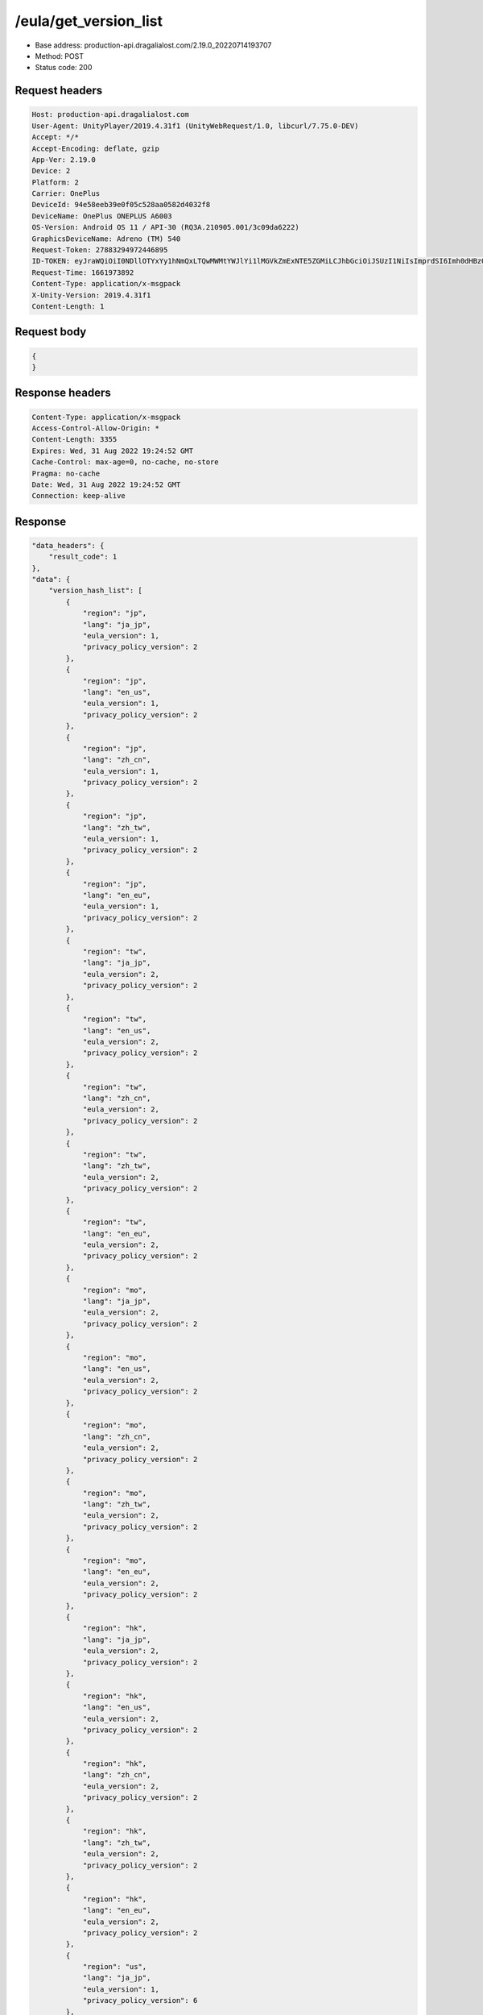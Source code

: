 /eula/get_version_list
=======================

- Base address: production-api.dragalialost.com/2.19.0_20220714193707
- Method: POST
- Status code: 200

Request headers
----------------

.. code-block:: text

    Host: production-api.dragalialost.com
    User-Agent: UnityPlayer/2019.4.31f1 (UnityWebRequest/1.0, libcurl/7.75.0-DEV)
    Accept: */*
    Accept-Encoding: deflate, gzip
    App-Ver: 2.19.0
    Device: 2
    Platform: 2
    Carrier: OnePlus
    DeviceId: 94e58eeb39e0f05c528aa0582d4032f8
    DeviceName: OnePlus ONEPLUS A6003
    OS-Version: Android OS 11 / API-30 (RQ3A.210905.001/3c09da6222)
    GraphicsDeviceName: Adreno (TM) 540
    Request-Token: 27883294972446895
    ID-TOKEN: eyJraWQiOiI0NDllOTYxYy1hNmQxLTQwMWMtYWJlYi1lMGVkZmExNTE5ZGMiLCJhbGciOiJSUzI1NiIsImprdSI6Imh0dHBzOi8vNDhjYzgxY2RiOGRlMzBlMDYxOTI4ZjU2ZTliZDRiNGQuYmFhcy5uaW50ZW5kby5jb20vY29yZS92MS9jZXJ0aWZpY2F0ZXMifQ.eyJhdWQiOiJjNmU2ZTA0YWFhOGM2MzVhIiwic3ViIjoiYjVlOWQ1NGIxNzY2ZWYyZiIsImlzcyI6Imh0dHBzOi8vNDhjYzgxY2RiOGRlMzBlMDYxOTI4ZjU2ZTliZDRiNGQuYmFhcy5uaW50ZW5kby5jb20iLCJ0eXAiOiJpZF90b2tlbiIsImV4cCI6MTY2MTk3NzQ4OCwiaWF0IjoxNjYxOTczODg4LCJiczpkaWQiOiI3OTFiMDhhNDNlMTViMTAyIiwianRpIjoiNDEwZDU2ZjUtZGQwOS00ODg3LWI1ZWUtMDJlMWJiYjM3YWQ3IiwiYnM6dXNlcl9jcmVhdGVkX2F0IjoxNjYxODk3NzA1fQ.hvTLG5qOeB83KsGqffG-E-dSxKEoABNzYl067erjh57epE-wz9VATWnEx_DNiHW1wOdKR49pzfjFIdnAAziZKuLCepBiaSse4JpGElznray0R9XUXWI6ZuJQWqk51Akr9LHNaOp-l7aSn4hbr87IOG3OziaBoKyraQSwpbQqxoe4O03uYfGsqSR80C5dlb5vXAd-WMfJMqgra7d4nlKXMLy27Xu6Z66yOvExmBzkISYW8elHagy-Mf5iL3MDi01IN6NkgOGHjmnbEKUA7Az-gyipBO7yIxuA5JsiT5hdt8eomMnjOWhxJSU2R1HryUhkGl1qnN4gpE6CKU5Q6MhkPw
    Request-Time: 1661973892
    Content-Type: application/x-msgpack
    X-Unity-Version: 2019.4.31f1
    Content-Length: 1

Request body
-------------

.. code-block:: json

    {
    }

Response headers
------------------

.. code-block:: text

    Content-Type: application/x-msgpack
    Access-Control-Allow-Origin: *
    Content-Length: 3355
    Expires: Wed, 31 Aug 2022 19:24:52 GMT
    Cache-Control: max-age=0, no-cache, no-store
    Pragma: no-cache
    Date: Wed, 31 Aug 2022 19:24:52 GMT
    Connection: keep-alive

Response
-------------

.. code-block:: json

    "data_headers": {
        "result_code": 1
    },
    "data": {
        "version_hash_list": [
            {
                "region": "jp",
                "lang": "ja_jp",
                "eula_version": 1,
                "privacy_policy_version": 2
            },
            {
                "region": "jp",
                "lang": "en_us",
                "eula_version": 1,
                "privacy_policy_version": 2
            },
            {
                "region": "jp",
                "lang": "zh_cn",
                "eula_version": 1,
                "privacy_policy_version": 2
            },
            {
                "region": "jp",
                "lang": "zh_tw",
                "eula_version": 1,
                "privacy_policy_version": 2
            },
            {
                "region": "jp",
                "lang": "en_eu",
                "eula_version": 1,
                "privacy_policy_version": 2
            },
            {
                "region": "tw",
                "lang": "ja_jp", 
                "eula_version": 2,
                "privacy_policy_version": 2
            },
            {
                "region": "tw",
                "lang": "en_us",
                "eula_version": 2,
                "privacy_policy_version": 2
            },
            {
                "region": "tw",
                "lang": "zh_cn",
                "eula_version": 2,
                "privacy_policy_version": 2
            },
            {
                "region": "tw",
                "lang": "zh_tw",
                "eula_version": 2,
                "privacy_policy_version": 2
            },
            {
                "region": "tw",
                "lang": "en_eu",
                "eula_version": 2,
                "privacy_policy_version": 2
            },
            {
                "region": "mo",
                "lang": "ja_jp",
                "eula_version": 2,
                "privacy_policy_version": 2
            },
            {
                "region": "mo",
                "lang": "en_us",
                "eula_version": 2,
                "privacy_policy_version": 2
            },
            {
                "region": "mo",
                "lang": "zh_cn",
                "eula_version": 2,
                "privacy_policy_version": 2
            },
            {
                "region": "mo",
                "lang": "zh_tw",
                "eula_version": 2,
                "privacy_policy_version": 2
            },
            {
                "region": "mo",
                "lang": "en_eu",
                "eula_version": 2,
                "privacy_policy_version": 2
            },
            {
                "region": "hk",
                "lang": "ja_jp",
                "eula_version": 2,
                "privacy_policy_version": 2
            },
            {
                "region": "hk",
                "lang": "en_us",
                "eula_version": 2,
                "privacy_policy_version": 2
            },
            {
                "region": "hk",
                "lang": "zh_cn",
                "eula_version": 2,
                "privacy_policy_version": 2
            },
            {
                "region": "hk",
                "lang": "zh_tw",
                "eula_version": 2,
                "privacy_policy_version": 2
            },
            {
                "region": "hk",
                "lang": "en_eu",
                "eula_version": 2,
                "privacy_policy_version": 2
            },
            {
                "region": "us",
                "lang": "ja_jp",
                "eula_version": 1,
                "privacy_policy_version": 6
            },
            {
                "region": "us",
                "lang": "en_us",
                "eula_version": 1,
                "privacy_policy_version": 6
            },
            {
                "region": "us",
                "lang": "zh_cn",
                "eula_version": 1,
                "privacy_policy_version": 6
            },
            {
                "region": "us",
                "lang": "zh_tw",
                "eula_version": 1,
                "privacy_policy_version": 6
            },
            {
                "region": "us",
                "lang": "en_eu",
                "eula_version": 1,
                "privacy_policy_version": 6
            },
            {
                "region": "au",
                "lang": "ja_jp",
                "eula_version": 1,
                "privacy_policy_version": 1
            },
            {
                "region": "au",
                "lang": "en_us",
                "eula_version": 1,
                "privacy_policy_version": 1
            },
            {
                "region": "au",
                "lang": "zh_cn",
                "eula_version": 1,
                "privacy_policy_version": 1
            },
            {
                "region": "au",
                "lang": "zh_tw",
                "eula_version": 1,
                "privacy_policy_version": 1
            },
            {
                "region": "au",
                "lang": "en_eu",
                "eula_version": 1,
                "privacy_policy_version": 1
            },
            {
                "region": "nz",
                "lang": "ja_jp",
                "eula_version": 1,
                "privacy_policy_version": 1
            },
            {
                "region": "nz",
                "lang": "en_us",
                "eula_version": 1,
                "privacy_policy_version": 1
            },
            {
                "region": "nz",
                "lang": "zh_cn",
                "eula_version": 1,
                "privacy_policy_version": 1
            },
            {
                "region": "nz",
                "lang": "zh_tw",
                "eula_version": 1,
                "privacy_policy_version": 1
            },
            {
                "region": "nz",
                "lang": "en_eu",
                "eula_version": 1,
                "privacy_policy_version": 1
            },
            {
                "region": "sg",
                "lang": "ja_jp",
                "eula_version": 1,
                "privacy_policy_version": 3
            },
            {
                "region": "sg",
                "lang": "en_us",
                "eula_version": 1,
                "privacy_policy_version": 3
            },
            {
                "region": "sg",
                "lang": "zh_cn",
                "eula_version": 1,
                "privacy_policy_version": 3
            },
            {
                "region": "sg",
                "lang": "zh_tw",
                "eula_version": 1,
                "privacy_policy_version": 3
            },
            {
                "region": "sg",
                "lang": "en_eu",
                "eula_version": 1,
                "privacy_policy_version": 3
            },
            {
                "region": "ca",
                "lang": "ja_jp",
                "eula_version": 1,
                "privacy_policy_version": 1
            },
            {
                "region": "ca",
                "lang": "en_us",
                "eula_version": 1,
                "privacy_policy_version": 1
            },
            {
                "region": "ca",
                "lang": "zh_cn",
                "eula_version": 1,
                "privacy_policy_version": 1
            },
            {
                "region": "ca",
                "lang": "zh_tw",
                "eula_version": 1,
                "privacy_policy_version": 1
            },
            {
                "region": "ca",
                "lang": "en_eu",
                "eula_version": 1,
                "privacy_policy_version": 1
            },
            {
                "region": "gb",
                "lang": "ja_jp",
                "eula_version": 1,
                "privacy_policy_version": 1
            },
            {
                "region": "gb",
                "lang": "en_us",
                "eula_version": 1,
                "privacy_policy_version": 1
            },
            {
                "region": "gb",
                "lang": "zh_cn",
                "eula_version": 1,
                "privacy_policy_version": 1
            },
            {
                "region": "gb",
                "lang": "zh_tw",
                "eula_version": 1,
                "privacy_policy_version": 1
            },
            {
                "region": "gb",
                "lang": "en_eu",
                "eula_version": 1,
                "privacy_policy_version": 1
            },
            {
                "region": "ie",
                "lang": "ja_jp",
                "eula_version": 1,
                "privacy_policy_version": 1
            },
            {
                "region": "ie",
                "lang": "en_us",
                "eula_version": 1,
                "privacy_policy_version": 1
            },
            {
                "region": "ie",
                "lang": "zh_cn",
                "eula_version": 1,
                "privacy_policy_version": 1
            },
            {
                "region": "ie",
                "lang": "zh_tw",
                "eula_version": 1,
                "privacy_policy_version": 1
            },
            {
                "region": "ie",
                "lang": "en_eu",
                "eula_version": 1,
                "privacy_policy_version": 1
            }
        ]
    }
    

Notes:
--------

- See also /eula/get_version <get_version.rst>